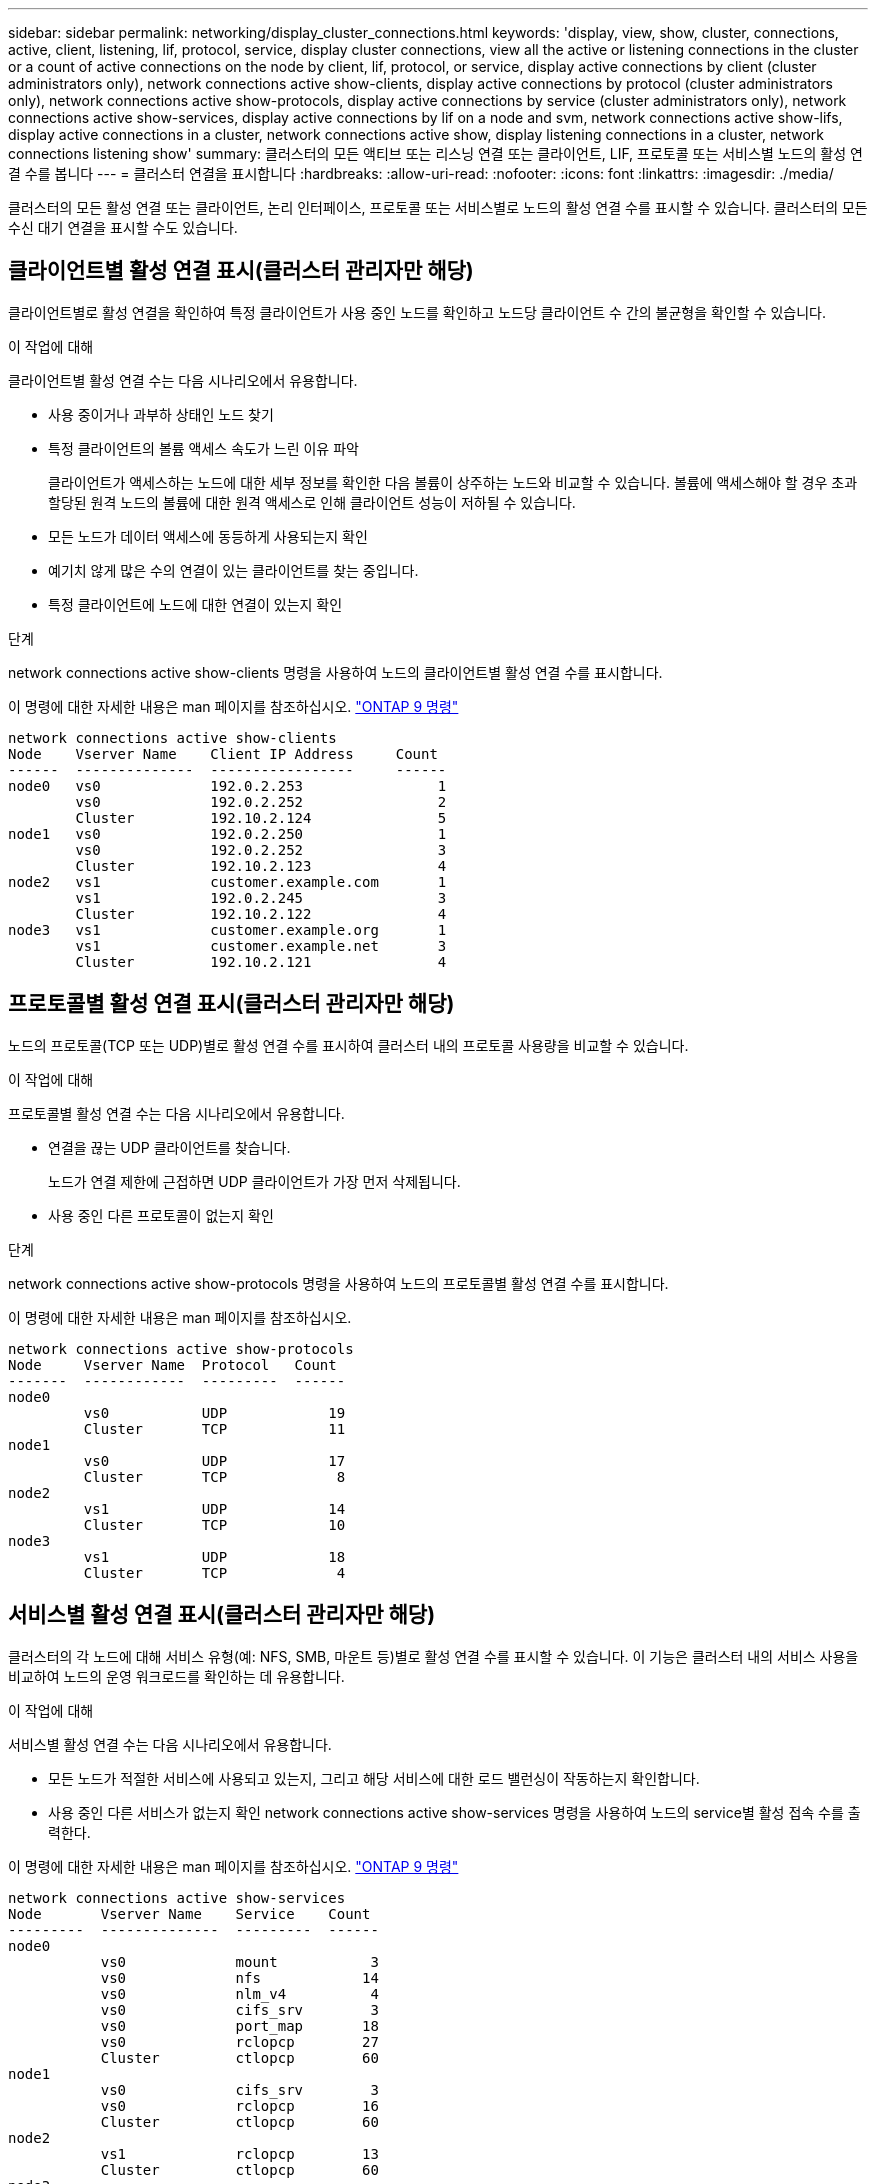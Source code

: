 ---
sidebar: sidebar 
permalink: networking/display_cluster_connections.html 
keywords: 'display, view, show, cluster, connections, active, client, listening, lif, protocol, service, display cluster connections, view all the active or listening connections in the cluster or a count of active connections on the node by client, lif, protocol, or service, display active connections by client (cluster administrators only), network connections active show-clients, display active connections by protocol (cluster administrators only), network connections active show-protocols, display active connections by service (cluster administrators only), network connections active show-services, display active connections by lif on a node and svm, network connections active show-lifs, display active connections in a cluster, network connections active show, display listening connections in a cluster, network connections listening show' 
summary: 클러스터의 모든 액티브 또는 리스닝 연결 또는 클라이언트, LIF, 프로토콜 또는 서비스별 노드의 활성 연결 수를 봅니다 
---
= 클러스터 연결을 표시합니다
:hardbreaks:
:allow-uri-read: 
:nofooter: 
:icons: font
:linkattrs: 
:imagesdir: ./media/


[role="lead"]
클러스터의 모든 활성 연결 또는 클라이언트, 논리 인터페이스, 프로토콜 또는 서비스별로 노드의 활성 연결 수를 표시할 수 있습니다. 클러스터의 모든 수신 대기 연결을 표시할 수도 있습니다.



== 클라이언트별 활성 연결 표시(클러스터 관리자만 해당)

클라이언트별로 활성 연결을 확인하여 특정 클라이언트가 사용 중인 노드를 확인하고 노드당 클라이언트 수 간의 불균형을 확인할 수 있습니다.

.이 작업에 대해
클라이언트별 활성 연결 수는 다음 시나리오에서 유용합니다.

* 사용 중이거나 과부하 상태인 노드 찾기
* 특정 클라이언트의 볼륨 액세스 속도가 느린 이유 파악
+
클라이언트가 액세스하는 노드에 대한 세부 정보를 확인한 다음 볼륨이 상주하는 노드와 비교할 수 있습니다. 볼륨에 액세스해야 할 경우 초과 할당된 원격 노드의 볼륨에 대한 원격 액세스로 인해 클라이언트 성능이 저하될 수 있습니다.

* 모든 노드가 데이터 액세스에 동등하게 사용되는지 확인
* 예기치 않게 많은 수의 연결이 있는 클라이언트를 찾는 중입니다.
* 특정 클라이언트에 노드에 대한 연결이 있는지 확인


.단계
network connections active show-clients 명령을 사용하여 노드의 클라이언트별 활성 연결 수를 표시합니다.

이 명령에 대한 자세한 내용은 man 페이지를 참조하십시오. http://docs.netapp.com/ontap-9/topic/com.netapp.doc.dot-cm-cmpr/GUID-5CB10C70-AC11-41C0-8C16-B4D0DF916E9B.html["ONTAP 9 명령"^]

....
network connections active show-clients
Node    Vserver Name    Client IP Address     Count
------  --------------  -----------------     ------
node0   vs0             192.0.2.253                1
        vs0             192.0.2.252                2
        Cluster         192.10.2.124               5
node1   vs0             192.0.2.250                1
        vs0             192.0.2.252                3
        Cluster         192.10.2.123               4
node2   vs1             customer.example.com       1
        vs1             192.0.2.245                3
        Cluster         192.10.2.122               4
node3   vs1             customer.example.org       1
        vs1             customer.example.net       3
        Cluster         192.10.2.121               4
....


== 프로토콜별 활성 연결 표시(클러스터 관리자만 해당)

노드의 프로토콜(TCP 또는 UDP)별로 활성 연결 수를 표시하여 클러스터 내의 프로토콜 사용량을 비교할 수 있습니다.

.이 작업에 대해
프로토콜별 활성 연결 수는 다음 시나리오에서 유용합니다.

* 연결을 끊는 UDP 클라이언트를 찾습니다.
+
노드가 연결 제한에 근접하면 UDP 클라이언트가 가장 먼저 삭제됩니다.

* 사용 중인 다른 프로토콜이 없는지 확인


.단계
network connections active show-protocols 명령을 사용하여 노드의 프로토콜별 활성 연결 수를 표시합니다.

이 명령에 대한 자세한 내용은 man 페이지를 참조하십시오.

....
network connections active show-protocols
Node     Vserver Name  Protocol   Count
-------  ------------  ---------  ------
node0
         vs0           UDP            19
         Cluster       TCP            11
node1
         vs0           UDP            17
         Cluster       TCP             8
node2
         vs1           UDP            14
         Cluster       TCP            10
node3
         vs1           UDP            18
         Cluster       TCP             4
....


== 서비스별 활성 연결 표시(클러스터 관리자만 해당)

클러스터의 각 노드에 대해 서비스 유형(예: NFS, SMB, 마운트 등)별로 활성 연결 수를 표시할 수 있습니다. 이 기능은 클러스터 내의 서비스 사용을 비교하여 노드의 운영 워크로드를 확인하는 데 유용합니다.

.이 작업에 대해
서비스별 활성 연결 수는 다음 시나리오에서 유용합니다.

* 모든 노드가 적절한 서비스에 사용되고 있는지, 그리고 해당 서비스에 대한 로드 밸런싱이 작동하는지 확인합니다.
* 사용 중인 다른 서비스가 없는지 확인 network connections active show-services 명령을 사용하여 노드의 service별 활성 접속 수를 출력한다.


이 명령에 대한 자세한 내용은 man 페이지를 참조하십시오. http://docs.netapp.com/ontap-9/topic/com.netapp.doc.dot-cm-cmpr/GUID-5CB10C70-AC11-41C0-8C16-B4D0DF916E9B.html["ONTAP 9 명령"^]

....
network connections active show-services
Node       Vserver Name    Service    Count
---------  --------------  ---------  ------
node0
           vs0             mount           3
           vs0             nfs            14
           vs0             nlm_v4          4
           vs0             cifs_srv        3
           vs0             port_map       18
           vs0             rclopcp        27
           Cluster         ctlopcp        60
node1
           vs0             cifs_srv        3
           vs0             rclopcp        16
           Cluster         ctlopcp        60
node2
           vs1             rclopcp        13
           Cluster         ctlopcp        60
node3
           vs1             cifs_srv        1
           vs1             rclopcp        17
           Cluster         ctlopcp        60
....


== LIF를 사용하여 노드 및 SVM에 활성 연결을 표시합니다

노드 및 SVM(스토리지 가상 머신)별로 각 LIF의 활성 연결 수를 표시하여 클러스터 내 LIF 간 연결 불균형을 확인할 수 있습니다.

.이 작업에 대해
LIF에 의한 활성 연결 수는 다음 시나리오에서 유용합니다.

* 각 LIF의 연결 수를 비교하여 오버로드된 LIF를 찾습니다.
* 모든 데이터 LIF에서 DNS 로드 밸런싱이 작동하는지 확인
* 다양한 SVM에 대한 연결 수를 비교하여 가장 많이 사용되는 SVM을 찾습니다.


.단계
'network connections active show-liff' 명령을 사용하여 SVM과 노드에서 각 LIF의 활성 연결 수를 표시합니다.

이 명령에 대한 자세한 내용은 man 페이지를 참조하십시오. http://docs.netapp.com/ontap-9/topic/com.netapp.doc.dot-cm-cmpr/GUID-5CB10C70-AC11-41C0-8C16-B4D0DF916E9B.html["ONTAP 9 명령"^]

....
network connections active show-lifs
Node      Vserver Name  Interface Name  Count
--------  ------------  --------------- ------
node0
          vs0           datalif1             3
          Cluster       node0_clus_1         6
          Cluster       node0_clus_2         5
node1
          vs0           datalif2             3
          Cluster       node1_clus_1         3
          Cluster       node1_clus_2         5
node2
          vs1           datalif2             1
          Cluster       node2_clus_1         5
          Cluster       node2_clus_2         3
node3
          vs1           datalif1             1
          Cluster       node3_clus_1         2
          Cluster       node3_clus_2         2
....


== 클러스터의 활성 연결을 표시합니다

클러스터의 활성 연결에 대한 정보를 표시하여 개별 연결에 사용되는 LIF, 포트, 원격 호스트, 서비스, SVM(스토리지 가상 머신) 및 프로토콜을 볼 수 있습니다.

.이 작업에 대해
클러스터에서 활성 연결을 보는 것은 다음 시나리오에서 유용합니다.

* 개별 클라이언트가 올바른 노드에서 올바른 프로토콜 및 서비스를 사용하고 있는지 확인
* 클라이언트가 특정 노드, 프로토콜 및 서비스 조합을 사용하여 데이터에 액세스하는 데 문제가 있는 경우 이 명령을 사용하여 구성 또는 패킷 추적 비교를 위한 유사한 클라이언트를 찾을 수 있습니다.


.단계
network connections active show 명령을 사용하여 클러스터의 활성 연결을 표시합니다.

이 명령에 대한 자세한 내용은 man 페이지를 참조하십시오. http://docs.netapp.com/ontap-9/topic/com.netapp.doc.dot-cm-cmpr/GUID-5CB10C70-AC11-41C0-8C16-B4D0DF916E9B.html["ONTAP 9 명령"^]

다음 명령을 실행하면 노드 노드 1의 활성 연결이 표시됩니다.

....
network connections active show -node node1
Vserver  Interface           Remote
Name     Name:Local Port     Host:Port           Protocol/Service
-------  ------------------  ------------------  ----------------
Node: node1
Cluster  node1_clus_1:50297  192.0.2.253:7700    TCP/ctlopcp
Cluster  node1_clus_1:13387  192.0.2.253:7700    TCP/ctlopcp
Cluster  node1_clus_1:8340   192.0.2.252:7700    TCP/ctlopcp
Cluster  node1_clus_1:42766  192.0.2.252:7700    TCP/ctlopcp
Cluster  node1_clus_1:36119  192.0.2.250:7700    TCP/ctlopcp
vs1      data1:111           host1.aa.com:10741  UDP/port-map
vs3      data2:111           host1.aa.com:10741  UDP/port-map
vs1      data1:111           host1.aa.com:12017  UDP/port-map
vs3      data2:111           host1.aa.com:12017  UDP/port-map
....
다음 명령을 실행하면 SVM VS1 에서의 활성 연결이 표시됩니다.

....
network connections active show -vserver vs1
Vserver  Interface           Remote
Name     Name:Local Port     Host:Port           Protocol/Service
-------  ------------------  ------------------  ----------------
Node: node1
vs1      data1:111           host1.aa.com:10741  UDP/port-map
vs1      data1:111           host1.aa.com:12017  UDP/port-map
....


== 클러스터의 수신 대기 연결을 표시합니다

클러스터에서 수신 대기 중인 연결에 대한 정보를 표시하여 지정된 프로토콜 및 서비스의 연결을 수락하는 LIF 및 포트를 볼 수 있습니다.

.이 작업에 대해
클러스터에서 청취 연결을 보는 것은 다음 시나리오에서 유용합니다.

* 클라이언트가 해당 LIF에 일관되게 연결할 수 없을 경우, 원하는 프로토콜 또는 서비스가 LIF에서 청취 가능한지 확인하십시오.
* 다른 노드의 LIF를 통해 한 노드의 볼륨에 대한 원격 데이터 액세스가 장애가 발생할 경우 각 클러스터 LIF에서 UDP/rclopcp 수신기가 열려 있는지 확인합니다.
* SnapMirror가 동일한 클러스터의 두 노드 간에 전송 실패 시 각 클러스터 LIF에서 UDP/rclopcp 수신기가 열렸는지 확인
* SnapMirror가 서로 다른 클러스터에 있는 두 노드 간에 전송하는 데 실패할 경우 각 인터클러스터 LIF에서 TCP/ctlpcp 수신기가 열렸는지 확인합니다.


.단계
Network connections listening show 명령을 사용하여 노드별 listening connection을 출력한다.

....
network connections listening show
Vserver Name     Interface Name:Local Port        Protocol/Service
---------------- -------------------------------  ----------------
Node: node0
Cluster          node0_clus_1:7700                TCP/ctlopcp
vs1              data1:4049                       UDP/unknown
vs1              data1:111                        TCP/port-map
vs1              data1:111                        UDP/port-map
vs1              data1:4046                       TCP/sm
vs1              data1:4046                       UDP/sm
vs1              data1:4045                       TCP/nlm-v4
vs1              data1:4045                       UDP/nlm-v4
vs1              data1:2049                       TCP/nfs
vs1              data1:2049                       UDP/nfs
vs1              data1:635                        TCP/mount
vs1              data1:635                        UDP/mount
Cluster          node0_clus_2:7700                TCP/ctlopcp
....